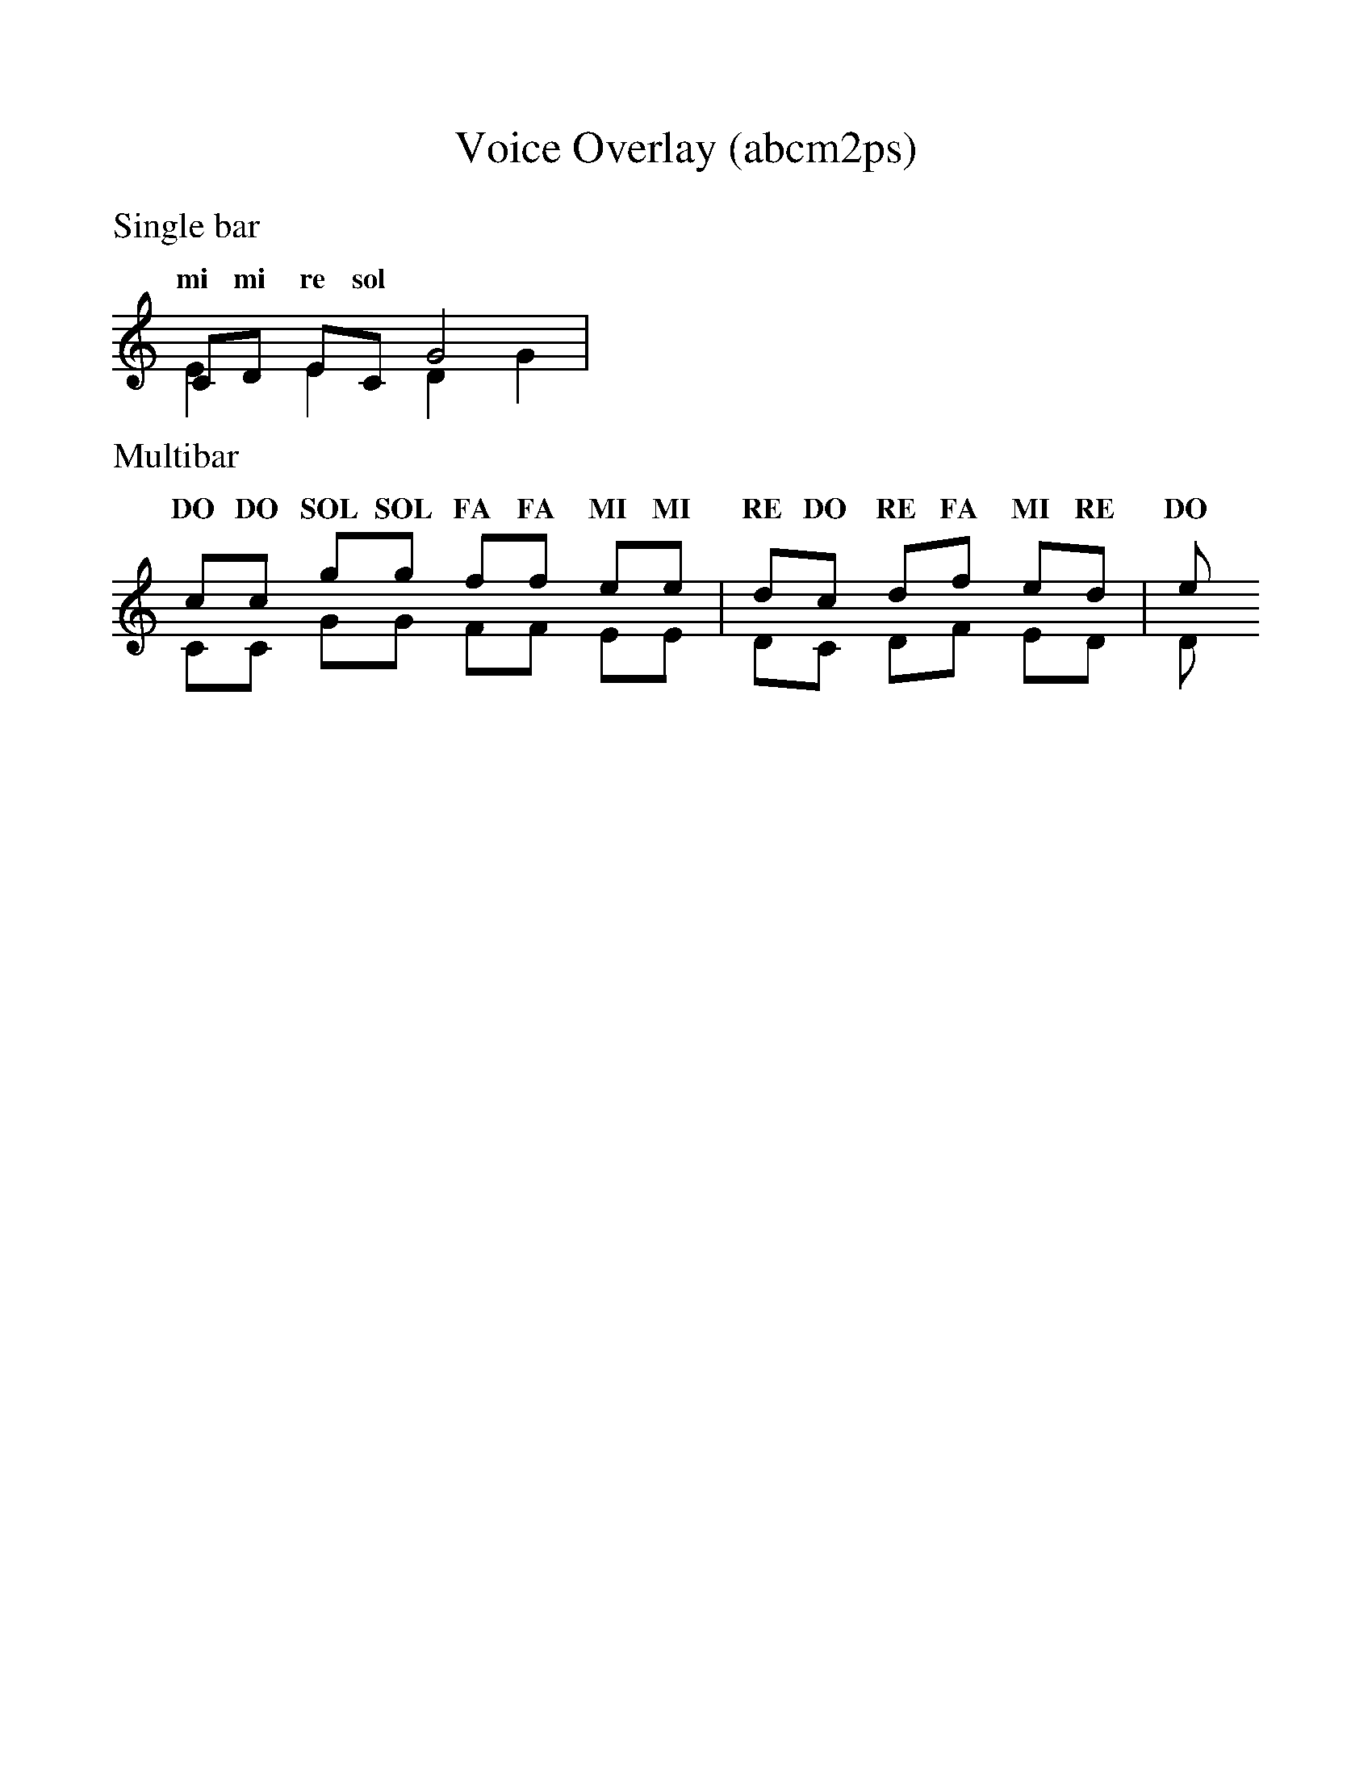 %%scale 1.0
%%format dulcimer.fmt
X:1
T:Voice Overlay (abcm2ps)
K:C
%
%%text Single bar
CD EC G4 &
w: do re mi do sol
E2E2 D2G2 |
w: mi mi re sol
%
%%text Multibar
(& cc gg ff ee | dc df ed | e &\
w: do do sol sol fa fa mi mi re do re fa mi re mi
CC GG FF EE | DC DF ED | D &)
w: DO DO SOL SOL FA FA MI MI RE DO RE FA MI RE DO